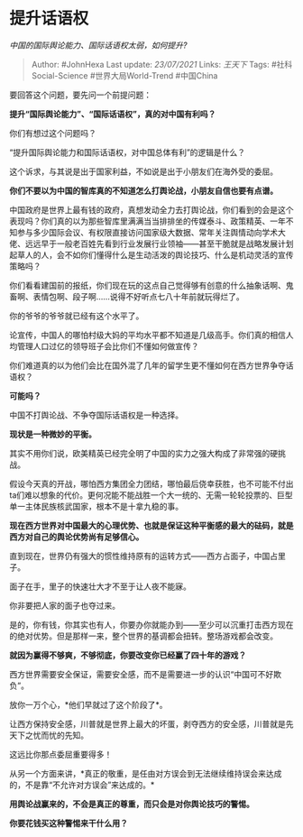 * 提升话语权
  :PROPERTIES:
  :CUSTOM_ID: 提升话语权
  :END:

/中国的国际舆论能力、国际话语权太弱，如何提升?/

#+BEGIN_QUOTE
  Author: #JohnHexa Last update: /23/07/2021/ Links: [[王天下]] Tags:
  #社科Social-Science #世界大局World-Trend #中国China
#+END_QUOTE

要回答这个问题，要先问一个前提问题：

*提升“国际舆论能力”、“国际话语权”，真的对中国有利吗？*

你们有想过这个问题吗？

“提升国际舆论能力和国际话语权，对中国总体有利”的逻辑是什么？

这个诉求，与其说是出于国家利益，不如说是出于小朋友们在海外受的委屈。

*你们不要以为中国的智库真的不知道怎么打舆论战，小朋友自信也要有点谱。*

中国政府是世界上最有钱的政府，真想发动全力去打舆论战，你们看到的会是这个表现吗？你们真的以为那些智库里满满当当排排坐的传媒泰斗、政策精英、一年不知参与多少国际会议、有权限直接访问国家级大数据、常年关注舆情动向学术大佬、远远早于一般老百姓先看到行业发展行业领袖------甚至干脆就是战略发展计划起草人的人，会不如你们懂得什么是生动活泼的舆论技巧、什么是机动灵活的宣传策略吗？

你们看看建国前的报纸，你们现在玩的这点自己觉得够有创意的什么抽象话啊、鬼畜啊、表情包啊、段子啊......说得不好听点七八十年前就玩得烂了。

你的爷爷的爷爷就已经有这个水平了。

论宣传，中国人的哪怕村级大妈的平均水平都不知道是几级高手。你们真的相信人均管理人口过亿的领导班子会比你们不懂如何做宣传？

你们难道真的以为他们会比在国外混了几年的留学生更不懂如何在西方世界争夺话语权？

*可能吗？*

中国不打舆论战、不争夺国际话语权是一种选择。

*现状是一种微妙的平衡。*

其实不用你们说，欧美精英已经完全明了中国的实力之强大构成了非常强的硬挑战。

假设今天真的开战，哪怕西方集团全力团结，哪怕最后侥幸获胜，也不可能不付出ta们难以想象的代价。更何况能不能战胜一个大一统的、无需一轮轮投票的、巨型单一主体民族核武国家，根本不是十拿九稳的事。

*现在西方世界对中国最大的心理优势、也就是保证这种平衡感的最大的砝码，就是西方对自己的舆论优势尚有足够信心。*

直到现在，世界仍有强大的惯性维持原有的运转方式------西方占面子，中国占里子。

面子在手，里子的快速壮大才不至于让人夜不能寐。

你非要把人家的面子也夺过来。

是的，你有钱，你其实也有人，你要办你就能办到------至少可以沉重打击西方现在的绝对优势。但是那样一来，整个世界的基调都会扭转。整场游戏都会改变。

*就因为赢得不够爽，不够彻底，你要改变你已经赢了四十年的游戏？*

西方世界需要安全保证，需要安全感，而不是需要进一步的认识“中国可不好欺负”。

放你一万个心，*他们早就过了这个阶段了*。

让西方保持安全感，川普就是世界上最大的坏蛋，剥夺西方的安全感，川普就是先天下之忧而忧的先知。

这远比你那点委屈重要得多！

从另一个方面来讲，*真正的敬重，是任由对方误会到无法继续维持误会来达成的，不是靠“不允许对方误会”来达成的。*

*用舆论战赢来的，不会是真正的尊重，而只会是对你舆论技巧的警惕。*

*你要花钱买这种警惕来干什么用？*
